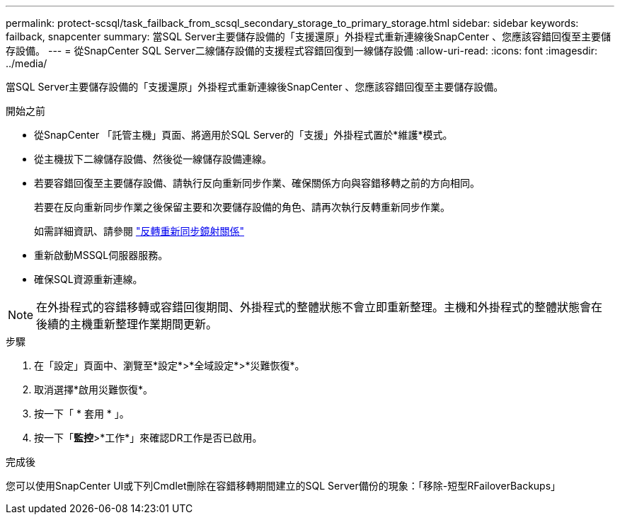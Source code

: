 ---
permalink: protect-scsql/task_failback_from_scsql_secondary_storage_to_primary_storage.html 
sidebar: sidebar 
keywords: failback, snapcenter 
summary: 當SQL Server主要儲存設備的「支援還原」外掛程式重新連線後SnapCenter 、您應該容錯回復至主要儲存設備。 
---
= 從SnapCenter SQL Server二線儲存設備的支援程式容錯回復到一線儲存設備
:allow-uri-read: 
:icons: font
:imagesdir: ../media/


[role="lead"]
當SQL Server主要儲存設備的「支援還原」外掛程式重新連線後SnapCenter 、您應該容錯回復至主要儲存設備。

.開始之前
* 從SnapCenter 「託管主機」頁面、將適用於SQL Server的「支援」外掛程式置於*維護*模式。
* 從主機拔下二線儲存設備、然後從一線儲存設備連線。
* 若要容錯回復至主要儲存設備、請執行反向重新同步作業、確保關係方向與容錯移轉之前的方向相同。
+
若要在反向重新同步作業之後保留主要和次要儲存設備的角色、請再次執行反轉重新同步作業。

+
如需詳細資訊、請參閱 link:https://docs.netapp.com/us-en/ontap-sm-classic/online-help-96-97/task_reverse_resynchronizing_snapmirror_relationships.html["反轉重新同步鏡射關係"]

* 重新啟動MSSQL伺服器服務。
* 確保SQL資源重新連線。



NOTE: 在外掛程式的容錯移轉或容錯回復期間、外掛程式的整體狀態不會立即重新整理。主機和外掛程式的整體狀態會在後續的主機重新整理作業期間更新。

.步驟
. 在「設定」頁面中、瀏覽至*設定*>*全域設定*>*災難恢復*。
. 取消選擇*啟用災難恢復*。
. 按一下「 * 套用 * 」。
. 按一下「*監控*>*工作*」來確認DR工作是否已啟用。


.完成後
您可以使用SnapCenter UI或下列Cmdlet刪除在容錯移轉期間建立的SQL Server備份的現象：「移除-短型RFailoverBackups」
